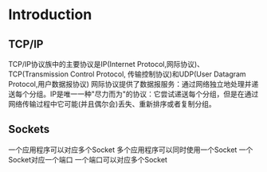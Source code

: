 * Introduction

** TCP/IP
TCP/IP协议族中的主要协议是IP(Internet Protocol,网际协议)、TCP(Transmission Control Protocol, 传输控制协议)和UDP(User Datagram Protocol,用户数据报协议)
网际协议提供了数据报服务：通过网络独立地处理并递送每个分组。IP是唯一一种"尽力而为"的协议：它尝试递送每个分组，但是在通过网络传输过程中它可能(并且偶尔会)丢失、重新排序或者复制分组。

[[./TCPIPNetwork.png]]

** Sockets
   
一个应用程序可以对应多个Socket
多个应用程序可以同时使用一个Socket
一个Socket对应一个端口
一个端口可以对应多个Socket
[[./sockets-protocols-ports.png]]
